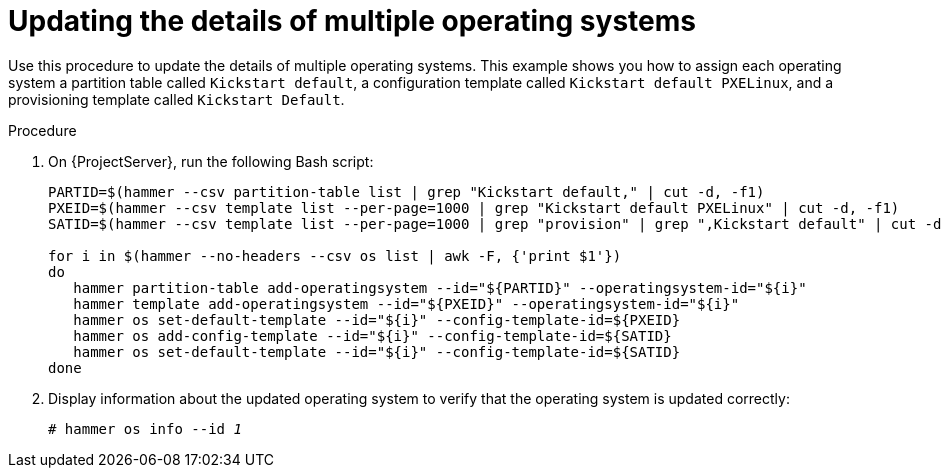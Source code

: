 [id="updating-the-details-of-multiple-operating-systems_{context}"]
= Updating the details of multiple operating systems

Use this procedure to update the details of multiple operating systems.
This example shows you how to assign each operating system a partition table called `Kickstart default`, a configuration template called `Kickstart default PXELinux`, and a provisioning template called `Kickstart Default`.

.Procedure

. On {ProjectServer}, run the following Bash script:
+
[source, Bash, options="nowrap" subs="+quotes"]
----
PARTID=$(hammer --csv partition-table list | grep "Kickstart default," | cut -d, -f1)
PXEID=$(hammer --csv template list --per-page=1000 | grep "Kickstart default PXELinux" | cut -d, -f1)
SATID=$(hammer --csv template list --per-page=1000 | grep "provision" | grep ",Kickstart default" | cut -d, -f1)

for i in $(hammer --no-headers --csv os list | awk -F, {'print $1'})
do
   hammer partition-table add-operatingsystem --id="${PARTID}" --operatingsystem-id="${i}"
   hammer template add-operatingsystem --id="${PXEID}" --operatingsystem-id="${i}"
   hammer os set-default-template --id="${i}" --config-template-id=${PXEID}
   hammer os add-config-template --id="${i}" --config-template-id=${SATID}
   hammer os set-default-template --id="${i}" --config-template-id=${SATID}
done
----

. Display information about the updated operating system to verify that the operating system is updated correctly:
+
[options="nowrap" subs="+quotes"]
----
# hammer os info --id _1_
----
